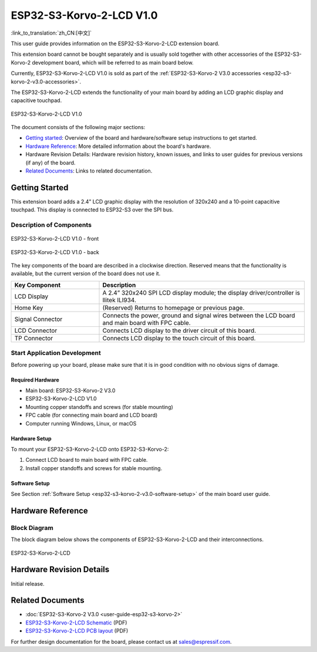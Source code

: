 =========================
ESP32-S3-Korvo-2-LCD V1.0
=========================

:link_to_translation:`zh_CN:[中文]`

This user guide provides information on the ESP32-S3-Korvo-2-LCD extension board.

This extension board cannot be bought separately and is usually sold together with other accessories of the ESP32-S3-Korvo-2 development board, which will be referred to as main board below.

Currently, ESP32-S3-Korvo-2-LCD V1.0 is sold as part of the :ref:`ESP32-S3-Korvo-2 V3.0 accessories <esp32-s3-korvo-2-v3.0-accessories>`. 

The ESP32-S3-Korvo-2-LCD extends the functionality of your main board by adding an LCD graphic display and capacitive touchpad.

.. figure:: ../../../_static/esp32-s3-korvo-2-lcd-v1.0-overview.png
    :align: center
    :alt: ESP32-S3-Korvo-2-LCD V1.0
    :figclass: align-center

    ESP32-S3-Korvo-2-LCD V1.0

The document consists of the following major sections:

- `Getting started`_: Overview of the board and hardware/software setup instructions to get started.
- `Hardware Reference`_: More detailed information about the board's hardware.
- Hardware Revision Details: Hardware revision history, known issues, and links to user guides for previous versions (if any) of the board.
- `Related Documents`_: Links to related documentation.


Getting Started
===============

This extension board adds a 2.4” LCD graphic display with the resolution of 320x240 and a 10-point capacitive touchpad. This display is connected to ESP32-S3 over the SPI bus.

Description of Components
-------------------------

.. figure:: ../../../_static/esp32-s3-korvo-2-lcd-v1.0-front.png
    :scale: 60%
    :align: center
    :alt: ESP32-S3-Korvo-2-LCD V1.0 - front
    :figclass: align-center

    ESP32-S3-Korvo-2-LCD V1.0 - front

.. figure:: ../../../_static/esp32-s3-korvo-2-lcd-v1.0-back.png
    :scale: 70%
    :align: center
    :alt: ESP32-S3-Korvo-2-LCD V1.0- back
    :figclass: align-center

    ESP32-S3-Korvo-2-LCD V1.0 - back

The key components of the board are described in a clockwise direction. Reserved means that the functionality is available, but the current version of the board does not use it.

.. list-table::
   :widths: 30 70
   :header-rows: 1

   * - Key Component
     - Description
   * - LCD Display
     - A 2.4” 320x240 SPI LCD display module; the display driver/controller is Ilitek ILI934.
   * - Home Key 
     - (Reserved) Returns to homepage or previous page. 
   * - Signal Connector
     - Connects the power, ground and signal wires between the LCD board and main board with FPC cable.
   * - LCD Connector
     - Connects LCD display to the driver circuit of this board.
   * - TP Connector
     - Connects LCD display to the touch circuit of this board.

Start Application Development
-----------------------------

Before powering up your board, please make sure that it is in good condition with no obvious signs of damage.


Required Hardware
^^^^^^^^^^^^^^^^^

- Main board: ESP32-S3-Korvo-2 V3.0
- ESP32-S3-Korvo-2-LCD V1.0
- Mounting copper standoffs and screws (for stable mounting)
- FPC cable (for connecting main board and LCD board)
- Computer running Windows, Linux, or macOS


Hardware Setup
^^^^^^^^^^^^^^

To mount your ESP32-S3-Korvo-2-LCD onto ESP32-S3-Korvo-2:

1. Connect LCD board to main board with FPC cable.
2. Install copper standoffs and screws for stable mounting.


Software Setup
^^^^^^^^^^^^^^

See Section :ref:`Software Setup <esp32-s3-korvo-2-v3.0-software-setup>` of the main board user guide.


Hardware Reference
==================


Block Diagram
-------------

The block diagram below shows the components of ESP32-S3-Korvo-2-LCD and their interconnections.

.. figure:: ../../../_static/esp32-s3-korvo-2-lcd-v1.0-electrical-block-diagram.png
    :align: center
    :alt: ESP32-S3-Korvo-2-LCD
    :figclass: align-center

    ESP32-S3-Korvo-2-LCD


Hardware Revision Details
=========================

Initial release.


Related Documents
=================

- :doc:`ESP32-S3-Korvo-2 V3.0 <user-guide-esp32-s3-korvo-2>`
- `ESP32-S3-Korvo-2-LCD Schematic <https://dl.espressif.com/dl/schematics/SCH_ESP32-S3-KORVO-2-LCD_V1.0_20210918.pdf>`_ (PDF)
- `ESP32-S3-Korvo-2-LCD PCB layout <https://dl.espressif.com/dl/schematics/PCB_ESP32-S3-KORVO-2-LCD_V1.0_20210918.pdf>`_ (PDF)

For further design documentation for the board, please contact us at `sales@espressif.com <sales@espressif.com>`_.
